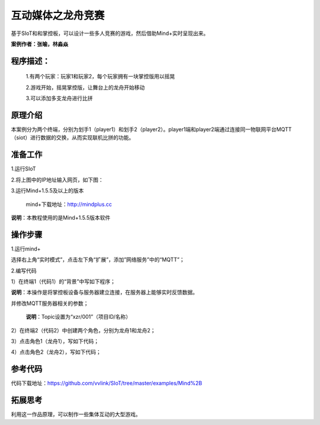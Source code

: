 ﻿互动媒体之龙舟竞赛
=====================================

基于SIoT和和掌控板，可以设计一些多人竞赛的游戏，然后借助Mind+实时呈现出来。

**案例作者：张喻，林淼焱**

程序描述：
--------------------

   1.有两个玩家：玩家1和玩家2，每个玩家拥有一块掌控版用以摇晃
   
   2.游戏开始，摇晃掌控版，让舞台上的龙舟开始移动
   
   3.可以添加多支龙舟进行比拼

.. image:: ../image/linmiaoyan/Longzhou-01.png

原理介绍
-----------------
本案例分为两个终端，分别为划手1（player1）和划手2（player2）。player1端和player2端通过连接同一物联网平台MQTT（siot）进行数据的交换，从而实现联机比拼的功能。


准备工作
-----------------

1.运行SIoT

.. image:: ../image/zhangyu/Mind+/Mind+drag-01.PNG

.. image:: ../image/zhangyu/Mind+/Mind+drag-09.PNG

2.将上图中的IP地址输入网页，如下图：

.. image:: ../image/zhangyu/Mind+/Mind+drag-10.PNG


3.运行Mind+1.5.5及以上的版本

  mind+下载地址：http://mindplus.cc

**说明**：本教程使用的是Mind+1.5.5版本软件


操作步骤
-----------

1.运行mind+

选择右上角“实时模式”，点击左下角“扩展”，添加”网络服务”中的“MQTT”；

.. image:: ../image/linmiaoyan/Mind+danmu-01.png
.. image:: ../image/linmiaoyan/Mind+danmu-02.png

2.编写代码

1）在终端1（代码1）的“背景”中写如下程序；

**说明**：本操作是将掌控板设备与服务器建立连接，在服务器上能够实时反馈数据。

.. image:: ../image/zhangyu/Mind+/Mind+drag-04.PNG

并修改MQTT服务器相关的参数；

  **说明**：Topic设置为“xzr/001”（项目ID/名称）
  
.. image:: ../image/zhangyu/Mind+/Mind+drag-05.PNG

2）在终端2（代码2）中创建两个角色，分别为龙舟1和龙舟2；

.. image:: ../image/zhangyu/Mind+/Mind+drag-06.PNG

3）点击角色1（龙舟1），写如下代码；

.. image:: ../image/zhangyu/Mind+/Mind+drag-07.PNG

4）点击角色2（龙舟2），写如下代码；

.. image:: ../image/zhangyu/Mind+/Mind+drag-08.PNG


参考代码
---------------

代码下载地址：https://github.com/vvlink/SIoT/tree/master/examples/Mind%2B


拓展思考
-----------------

利用这一作品原理，可以制作一些集体互动的大型游戏。
